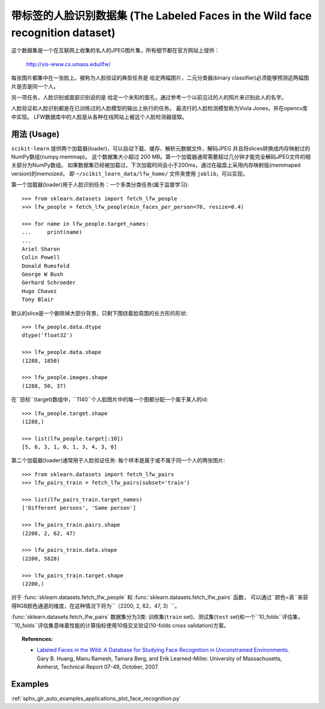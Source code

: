 .. _labeled_faces_in_the_wild:

带标签的人脸识别数据集 (The Labeled Faces in the Wild face recognition dataset)
======================================================

这个数据集是一个在互联网上收集的名人的JPEG图片集，所有细节都在官方网站上提供：

    http://vis-www.cs.umass.edu/lfw/

每张图片都集中在一张脸上。被称为人脸验证的典型任务是
给定两幅图片，二元分类器(binary classifier)必须能够预测这两幅图片是否是同一个人。

另一项任务，人脸识别或面部识别说的是
给定一个未知的面孔，通过参考一个以前见过的人的照片来识别此人的名字。

人脸验证和人脸识别都是在已训练过的人脸模型的输出上执行的任务。
最流行的人脸检测模型称为Viola Jones，并在opencv库中实现。
LFW数据库中的人脸是从各种在线网站上被这个人脸检测器提取。


用法 (Usage)
-----

``scikit-learn`` 提供两个加载器(loader)，可以自动下载、缓存、解析元数据文件，解码JPEG
并且将slices转换成内存映射过的NumPy数组(numpy.memmap)。
这个数据集大小超过 200 MB。第一个加载器通常需要超过几分钟才能完全解码JPEG文件的相关部分为NumPy数组。
如果数据集已经被加载过，下次加载时间会小于200ms，通过在磁盘上采用内存映射版(memmaped version)的memoized，
即 ``~/scikit_learn_data/lfw_home/`` 文件夹使用 ``joblib``，可以实现。

第一个加载器(loader)用于人脸识别任务：一个多类分类任务(属于监督学习)::

  >>> from sklearn.datasets import fetch_lfw_people
  >>> lfw_people = fetch_lfw_people(min_faces_per_person=70, resize=0.4)

  >>> for name in lfw_people.target_names:
  ...     print(name)
  ...
  Ariel Sharon
  Colin Powell
  Donald Rumsfeld
  George W Bush
  Gerhard Schroeder
  Hugo Chavez
  Tony Blair

默认的slice是一个删除掉大部分背景，只剩下围绕着脸周围的长方形的形状::

  >>> lfw_people.data.dtype
  dtype('float32')

  >>> lfw_people.data.shape
  (1288, 1850)

  >>> lfw_people.images.shape
  (1288, 50, 37)

在``目标``(target)数组中，``1140``个人脸图片中的每一个图都分配一个属于某人的id::

  >>> lfw_people.target.shape
  (1288,)

  >>> list(lfw_people.target[:10])
  [5, 6, 3, 1, 0, 1, 3, 4, 3, 0]

第二个加载器(loader)通常用于人脸验证任务: 每个样本是属于或不属于同一个人的两张图片::

  >>> from sklearn.datasets import fetch_lfw_pairs
  >>> lfw_pairs_train = fetch_lfw_pairs(subset='train')

  >>> list(lfw_pairs_train.target_names)
  ['Different persons', 'Same person']

  >>> lfw_pairs_train.pairs.shape
  (2200, 2, 62, 47)

  >>> lfw_pairs_train.data.shape
  (2200, 5828)

  >>> lfw_pairs_train.target.shape
  (2200,)

对于 :func:`sklearn.datasets.fetch_lfw_people` 和 :func:`sklearn.datasets.fetch_lfw_pairs` 函数，
可以通过``颜色=真``来获得RGB颜色通道的维度，在这种情况下将为``（2200, 2, 62，47, 3）``。

:func:`sklearn.datasets.fetch_lfw_pairs` 数据集分为3类: 
训练集(``train`` set)、测试集(``test`` set)和一个``10_folds``评估集，
``10_folds``评估集意味着性能的计算指标使用10倍交叉验证(10-folds cross validation)方案。

.. topic:: References:

 * `Labeled Faces in the Wild: A Database for Studying Face Recognition
   in Unconstrained Environments.
   <http://vis-www.cs.umass.edu/lfw/lfw.pdf>`_
   Gary B. Huang, Manu Ramesh, Tamara Berg, and Erik Learned-Miller.
   University of Massachusetts, Amherst, Technical Report 07-49, October, 2007.


Examples
--------

:ref:`sphx_glr_auto_examples_applications_plot_face_recognition.py`
